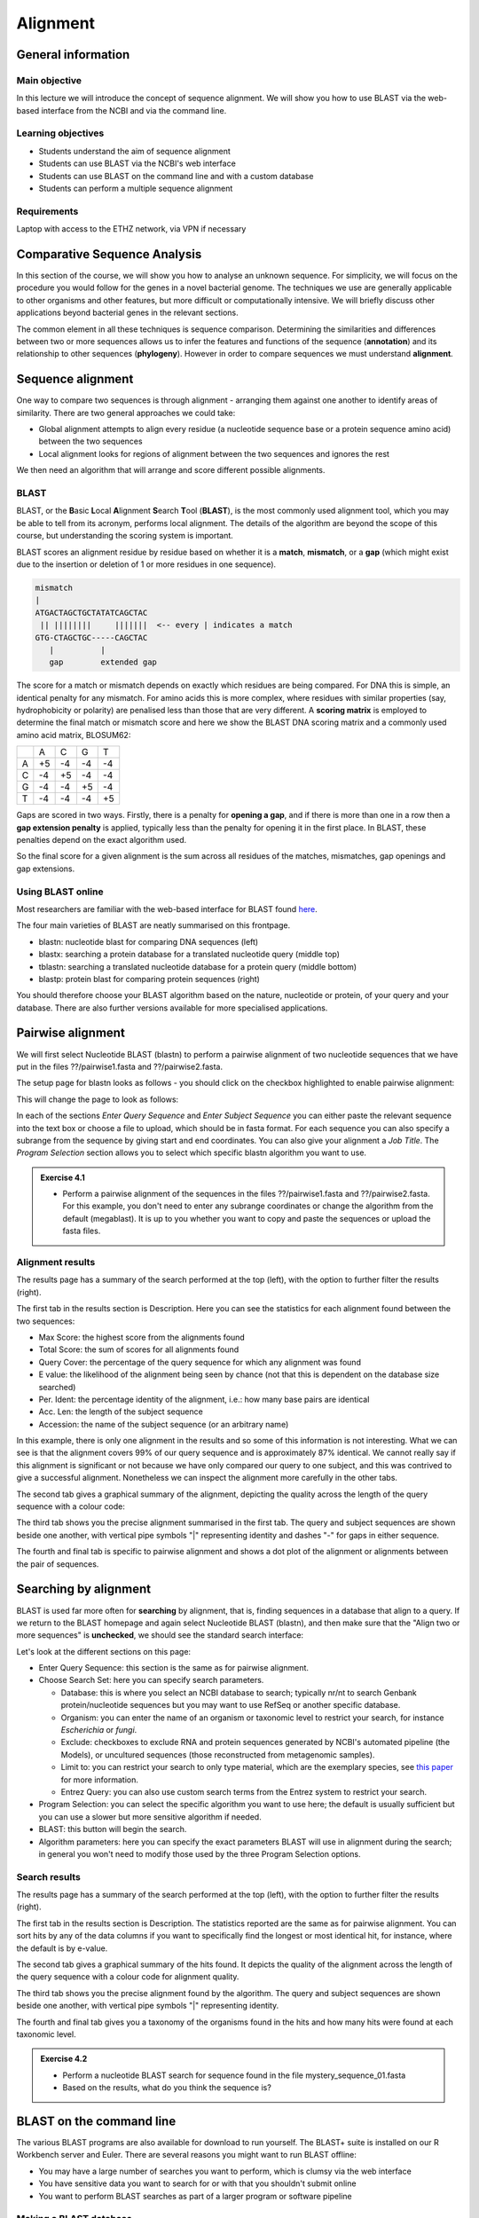 Alignment
=========

General information
-------------------

Main objective
^^^^^^^^^^^^^^

In this lecture we will introduce the concept of sequence alignment. We will show you how to use BLAST via the web-based interface from the NCBI and via the command line.

Learning objectives
^^^^^^^^^^^^^^^^^^^

* Students understand the aim of sequence alignment
* Students can use BLAST via the NCBI's web interface
* Students can use BLAST on the command line and with a custom database
* Students can perform a multiple sequence alignment

Requirements
^^^^^^^^^^^^

Laptop with access to the ETHZ network, via VPN if necessary

Comparative Sequence Analysis
-----------------------------

In this section of the course, we will show you how to analyse an unknown sequence. For simplicity, we will focus on the procedure you would follow for the genes in a novel bacterial genome. The techniques we use are generally applicable to other organisms and other features, but more difficult or computationally intensive. We will briefly discuss other applications beyond bacterial genes in the relevant sections.

The common element in all these techniques is sequence comparison. Determining the similarities and differences between two or more sequences allows us to infer the features and functions of the sequence (**annotation**) and its relationship to other sequences (**phylogeny**). However in order to compare sequences we must understand **alignment**.

Sequence alignment
------------------

One way to compare two sequences is through alignment - arranging them against one another to identify areas of similarity. There are two general approaches we could take:

* Global alignment attempts to align every residue (a nucleotide sequence base or a protein sequence amino acid) between the two sequences
* Local alignment looks for regions of alignment between the two sequences and ignores the rest

We then need an algorithm that will arrange and score different possible alignments.

BLAST
^^^^^

BLAST, or the **B**\asic **L**\ocal **A**\lignment **S**\earch **T**\ool (**BLAST**), is the most commonly used alignment tool, which you may be able to tell from its acronym, performs local alignment. The details of the algorithm are beyond the scope of this course, but understanding the scoring system is important.

BLAST scores an alignment residue by residue based on whether it is a **match**, **mismatch**, or a **gap** (which might exist due to the insertion or deletion of 1 or more residues in one sequence).

.. code-block::

    mismatch
    |
    ATGACTAGCTGCTATATCAGCTAC
     || ||||||||     |||||||  <-- every | indicates a match
    GTG-CTAGCTGC-----CAGCTAC
       |          |
       gap        extended gap


The score for a match or mismatch depends on exactly which residues are being compared. For DNA this is simple, an identical penalty for any mismatch. For amino acids this is more complex, where residues with similar properties (say, hydrophobicity or polarity) are penalised less than those that are very different. A **scoring matrix** is employed to determine the final match or mismatch score and here we show the BLAST DNA scoring matrix and a commonly used amino acid matrix, BLOSUM62:

+--+--+--+--+--+
|  |A |C |G |T |
+--+--+--+--+--+
|A |+5|-4|-4|-4|
+--+--+--+--+--+
|C |-4|+5|-4|-4|
+--+--+--+--+--+
|G |-4|-4|+5|-4|
+--+--+--+--+--+
|T |-4|-4|-4|+5|
+--+--+--+--+--+

.. thumbnail:: images/BLOSUM62.png
    :align: center
    :width: 50%

Gaps are scored in two ways. Firstly, there is a penalty for **opening a gap**, and if there is more than one in a row then a **gap extension penalty** is applied, typically less than the penalty for opening it in the first place. In BLAST, these penalties depend on the exact algorithm used.

So the final score for a given alignment is the sum across all residues of the matches, mismatches, gap openings and gap extensions.

Using BLAST online
^^^^^^^^^^^^^^^^^^

Most researchers are familiar with the web-based interface for BLAST found `here <https://blast.ncbi.nlm.nih.gov/Blast.cgi>`__.

.. thumbnail:: images/blast.png
    :align: center

The four main varieties of BLAST are neatly summarised on this frontpage.

* blastn: nucleotide blast for comparing DNA sequences (left)
* blastx: searching a protein database for a translated nucleotide query (middle top)
* tblastn: searching a translated nucleotide database for a protein query (middle bottom)
* blastp: protein blast for comparing protein sequences (right)

You should therefore choose your BLAST algorithm based on the nature, nucleotide or protein, of your query and your database. There are also further versions available for more specialised applications.

Pairwise alignment
------------------

We will first select Nucleotide BLAST (blastn) to perform a pairwise alignment of two nucleotide sequences that we have put in the files ??/pairwise1.fasta and ??/pairwise2.fasta.

The setup page for blastn looks as follows - you should click on the checkbox highlighted to enable pairwise alignment:

.. thumbnail:: images/blastn2.png
    :align: center

This will change the page to look as follows:

.. thumbnail:: images/blast2.png
    :align: center

In each of the sections *Enter Query Sequence* and *Enter Subject Sequence* you can either paste the relevant sequence into the text box or choose a file to upload, which should be in fasta format. For each sequence you can also specify a subrange from the sequence by giving start and end coordinates. You can also give your alignment a *Job Title*. The *Program Selection* section allows you to select which specific blastn algorithm you want to use.

.. admonition:: Exercise 4.1
    :class: exercise

    * Perform a pairwise alignment of the sequences in the files ??/pairwise1.fasta and ??/pairwise2.fasta. For this example, you don't need to enter any subrange coordinates or change the algorithm from the default (megablast). It is up to you whether you want to copy and paste the sequences or upload the fasta files.

Alignment results
^^^^^^^^^^^^^^^^^

The results page has a summary of the search performed at the top (left), with the option to further filter the results (right).

.. thumbnail:: images/pwblastres0.png
    :align: center

The first tab in the results section is Description. Here you can see the statistics for each alignment found between the two sequences:

.. thumbnail:: images/pwblastres1.png
    :align: center

* Max Score: the highest score from the alignments found
* Total Score: the sum of scores for all alignments found
* Query Cover: the percentage of the query sequence for which any alignment was found
* E value: the likelihood of the alignment being seen by chance (not that this is dependent on the database size searched)
* Per. Ident: the percentage identity of the alignment, i.e.: how many base pairs are identical
* Acc. Len: the length of the subject sequence
* Accession: the name of the subject sequence (or an arbitrary name)

In this example, there is only one alignment in the results and so some of this information is not interesting. What we can see is that the alignment covers 99% of our query sequence and is approximately 87% identical. We cannot really say if this alignment is significant or not because we have only compared our query to one subject, and this was contrived to give a successful alignment. Nonetheless we can inspect the alignment more carefully in the other tabs.

The second tab gives a graphical summary of the alignment, depicting the quality across the length of the query sequence with a colour code:

.. thumbnail:: images/pwblastres2.png
    :align: center

The third tab shows you the precise alignment summarised in the first tab. The query and subject sequences are shown beside one another, with vertical pipe symbols "|" representing identity and dashes "-" for gaps in either sequence.

.. thumbnail:: images/pwblastres3.png
    :align: center

The fourth and final tab is specific to pairwise alignment and shows a dot plot of the alignment or alignments between the pair of sequences.

.. thumbnail:: images/pwblastres4.png

Searching by alignment
----------------------

BLAST is used far more often for **searching** by alignment, that is, finding sequences in a database that align to a query. If we return to the BLAST homepage and again select Nucleotide BLAST (blastn), and then make sure that the "Align two or more sequences" is **unchecked**, we should see the standard search interface:

.. thumbnail:: images/blastn.png

Let's look at the different sections on this page:

* Enter Query Sequence: this section is the same as for pairwise alignment.

* Choose Search Set: here you can specify search parameters.

  * Database: this is where you select an NCBI database to search; typically nr/nt to search Genbank protein/nucleotide sequences but you may want to use RefSeq or another specific database.
  * Organism: you can enter the name of an organism or taxonomic level to restrict your search, for instance *Escherichia* or *fungi*.
  * Exclude: checkboxes to exclude RNA and protein sequences generated by NCBI's automated pipeline (the Models), or uncultured sequences (those reconstructed from metagenomic samples).
  * Limit to: you can restrict your search to only type material, which are the exemplary species, see `this paper <https://www.ncbi.nlm.nih.gov/pmc/articles/PMC4383940/>`__ for more information.
  * Entrez Query: you can also use custom search terms from the Entrez system to restrict your search.

* Program Selection: you can select the specific algorithm you want to use here; the default is usually sufficient but you can use a slower but more sensitive algorithm if needed.

* BLAST: this button will begin the search.

* Algorithm parameters: here you can specify the exact parameters BLAST will use in alignment during the search; in general you won't need to modify those used by the three Program Selection options.

Search results
^^^^^^^^^^^^^^

The results page has a summary of the search performed at the top (left), with the option to further filter the results (right).

.. thumbnail:: images/blastres0.png
    :align: center

The first tab in the results section is Description. The statistics reported are the same as for pairwise alignment. You can sort hits by any of the data columns if you want to specifically find the longest or most identical hit, for instance, where the default is by e-value.

.. thumbnail:: images/blastres1.png
    :align: center

The second tab gives a graphical summary of the hits found. It depicts the quality of the alignment across the length of the query sequence with a colour code for alignment quality.

.. thumbnail:: images/blastres2.png

The third tab shows you the precise alignment found by the algorithm. The query and subject sequences are shown beside one another, with vertical pipe symbols "|" representing identity.

.. thumbnail:: images/blastres3.png

The fourth and final tab gives you a taxonomy of the organisms found in the hits and how many hits were found at each taxonomic level.

.. thumbnail:: images/blastres4.png

.. admonition:: Exercise 4.2
    :class: exercise

    * Perform a nucleotide BLAST search for sequence found in the file mystery_sequence_01.fasta
    * Based on the results, what do you think the sequence is?

BLAST on the command line
-------------------------

The various BLAST programs are also available for download to run yourself. The BLAST+ suite is installed on our R Workbench server and Euler. There are several reasons you might want to run BLAST offline:

* You may have a large number of searches you want to perform, which is clumsy via the web interface
* You have sensitive data you want to search for or with that you shouldn't submit online
* You want to perform BLAST searches as part of a larger program or software pipeline

Making a BLAST database
^^^^^^^^^^^^^^^^^^^^^^^

In order to run a search offline, you need a database to search. You can download one of the NCBI databases if you have the storage space, but hopefully your friendly local bioinformatician has already done that for you - and indeed we have made the RefSeq Prokaryotic Reference Genome database available here:

.. code-block:: bash

    /nfs/modules/databases/NCBI/ref_prok_rep_genomes/ref_prok_rep_genomes

It's also likely that you want to search a much smaller and specific set of sequences that you have already prepared in FASTA format. For this, there is the command *makeblastdb*:

.. code-block:: bash

    # Make a nucleotide sequence database
    makeblastdb -in dna_sequences_to_search.fasta -dbtype nucl

The *-in* argument should point to a fasta file that you want to create the database from, and the *-dbtype* must be either 'nucl' for nucleotide sequence or 'prot' for protein sequence. Other options allow you to use different types of input file, to mask sequences or parts of sequences, to index taxonomic information for the database and more. However you run it, *makeblastdb* produces some additional files if you check the directory containing the FASTA file that index the sequences ready for searching.

Running BLAST
^^^^^^^^^^^^^

The four BLAST algorithms highlighted on the front page of the NCBI BLAST homepage have identically-named command line equivalents. We will demonstrate here with *blastn*, and some of the arguments vary slightly for the other algorithms, but the most important thing is to choose the correct one based on the nature of your query and database (as described above).

Firstly, you can perform pairwise alignment just as with the online interface by specifying a query and subject sequence, as in this minimal example:

.. code-block:: bash

    # Pairwise alignment with blastn
    blastn -query ??/pairwise1.fasta -subject ??/pairwise2.fasta

Secondly, you can of course search by alignment by providing a database to look through, as in this minimal example:

.. code-block:: bash

    # Run blastn
    blastn -db /path/to/db -query sequence_to_look_for.fasta

You can recreate any of the options available via the online interface with the right set of command line options. A full listing will be shown by running *blastn -h* or *blastn -help*.

Without any additional options, the two examples above output directly to the command line. You can direct the output to a file with the *-out filename* option. The output is also quite extensive, and although it is human-readable, it isn't easy to process for a computer. There are ways to modify the output with the option *-outfmt n* where *n* is a number, and perhaps the most useful is *-outfmt 6*, which produces a tab-separated table summarising the hits found.

.. code-block:: bash

    # Run blastn for nice output
    blastn -db /path/to/db -query sequence_to_look_for.fasta -out blastn_results.txt -outfmt 6

The output columns, in order, are:

.. code-block::

    1.   qseqid      query or source (e.g., gene) sequence id
    2.   sseqid      subject  or target (e.g., reference genome) sequence id
    3.   pident      percentage of identical matches
    4.   length      alignment length (sequence overlap)
    5.   mismatch    number of mismatches
    6.   gapopen     number of gap openings
    7.   qstart      start of alignment in query
    8.   qend        end of alignment in query
    9.   sstart      start of alignment in subject
    10.  send        end of alignment in subject
    11.  evalue      expect value
    12.  bitscore    bit score

For more information on this output format, look `here <https://www.metagenomics.wiki/tools/blast/blastn-output-format-6>`__

If you are searching a very large database, *blastn* can take a very long time to run. There are a couple of ways to improve speed:

.. code-block:: bash

    # Use a faster but less sensitive algorithm
    -task megablast

    # Use more compute threads if available
    -num_threads 32

.. admonition:: Exercise 4.3
    :class: exercise

    * Run BLAST on the command line to determine what sequence mystery_sequence_02.fasta might be - be careful to choose the correct algorithm

Multiple sequence alignment (MSA)
---------------------------------

As we will cover in later sections, there are situations in which you want to compare and align multiple sequences all at once. This is a much harder problem to solve than pairwise alignment, in fact producing a truly optimal alignment is not feasible within a reasonable computational time, and there are various approaches that can be taken depending on what is already known about the relationships between the sequences. We will look at two approaches that make few assumptions about the sequences to be aligned, and which are used by a lot of MSA software.

Progressive alignment
^^^^^^^^^^^^^^^^^^^^^

This approach builds a final MSA by combining pairwise alignments, starting with the two closest sequences and working towards the most distantly related. The problem with this method is that part of the alignment that is optimal when it is introduced early in the process might not be so good later when other sequences join the MSA.

One popular implementation of this method is **MAFFT**, available `here <https://mafft.cbrc.jp/alignment/software/>`__. We have also made the software available on our server and will show you the basics of how to use it here. At minimum, MAFFT requires an input file with multiple sequences in fasta format and unusually always outputs to the command line, so we must redirect it.

.. code-block:: bash

    # Run MAFFT
    mafft my_sequences.fasta > my_msa.fasta

The output format is by default fasta but can be set to *clustal* format, explained below. Other options relate to the speed or accuracy of the aligner - you can read more in the MAFFT manual if interested.

Another popular implementation of this method is **Clustal**, the current version of which is called **Clustal Omega** and is supported by the EMBL-EBI, hosted `here <https://www.ebi.ac.uk/Tools/msa/clustalo/>`__. We have also made the software available on our server and will show you the basics of how to use it here. At minimum, Clustal Omega requires an input file containing multiple sequences, accepting both multi-fasta and existing alignment formats.

.. code-block:: bash

    # Run Clustal Omega
    clustalo -i my_sequences.fasta -o my_msa.fasta

The output is by default, also in fasta format, but now each sequence has gaps inserted at the right points so that the nth position in each sequence is aligned. Once again, there are many command options available, many of which won't make any sense to you at the moment, but some are immediately useful. For instance, *--outfmt* allows you to select a different output format - there is no dominant format for MSA, and programs that use them as input may or may not support any specific format you choose. Clustal has a format itself which is useful for browsing a multiple alignment as it includes a line of characters indicating whether or not a column in the alignment is identical or not. The width of this format can be adjusted with *--wrap*.

.. admonition:: Exercise
    :class: exercise

    * Align example file, try different output formats

Iterative alignment
^^^^^^^^^^^^^^^^^^^

Iterative methods differ from progressive alignment by going back to sequences previously introduced to the MSA and realigning them. Exactly how often and how to do these realignments varies between software packages. These methods also cannot guarantee an optimal alignment, and the trade-off versus progressive methods is that the realignments obviously take additional computational time.

A popular iterative-based method is **MUSCLE**, available `here <http://www.drive5.com/muscle/>`__. We have also made this software available on our server and will show you the basics of how to use it here. At minimum, MUSCLE also only requires an input fasta file containing multiple sequences - other formats are not accepted.

.. code-block:: bash

    # Run MUSCLE
    muscle -in my_sequences.fasta -o my_msa.fasta

The output is by default, also in fasta format, and only a few other formats are supported. Beyond that, the options determine how long the algorithm will run for - more iterations may improve the alignment but will take longer, and each incremental improvement takes longer and longer to achieve.

.. admonition:: Exercises
    :class: exercise

    * Perform a multiple sequence alignment on all of the sequences used so far in this part of the course (list)

.. admonition:: Homework
    :class: homework

    * Can come up with an exercise based on getting gyrA and parC sequences from reference genomes (possibly building on the last homework) then performing a multiple alignment

.. container:: nextlink

    `Next: Annotation <5_Annotation.html>`__


